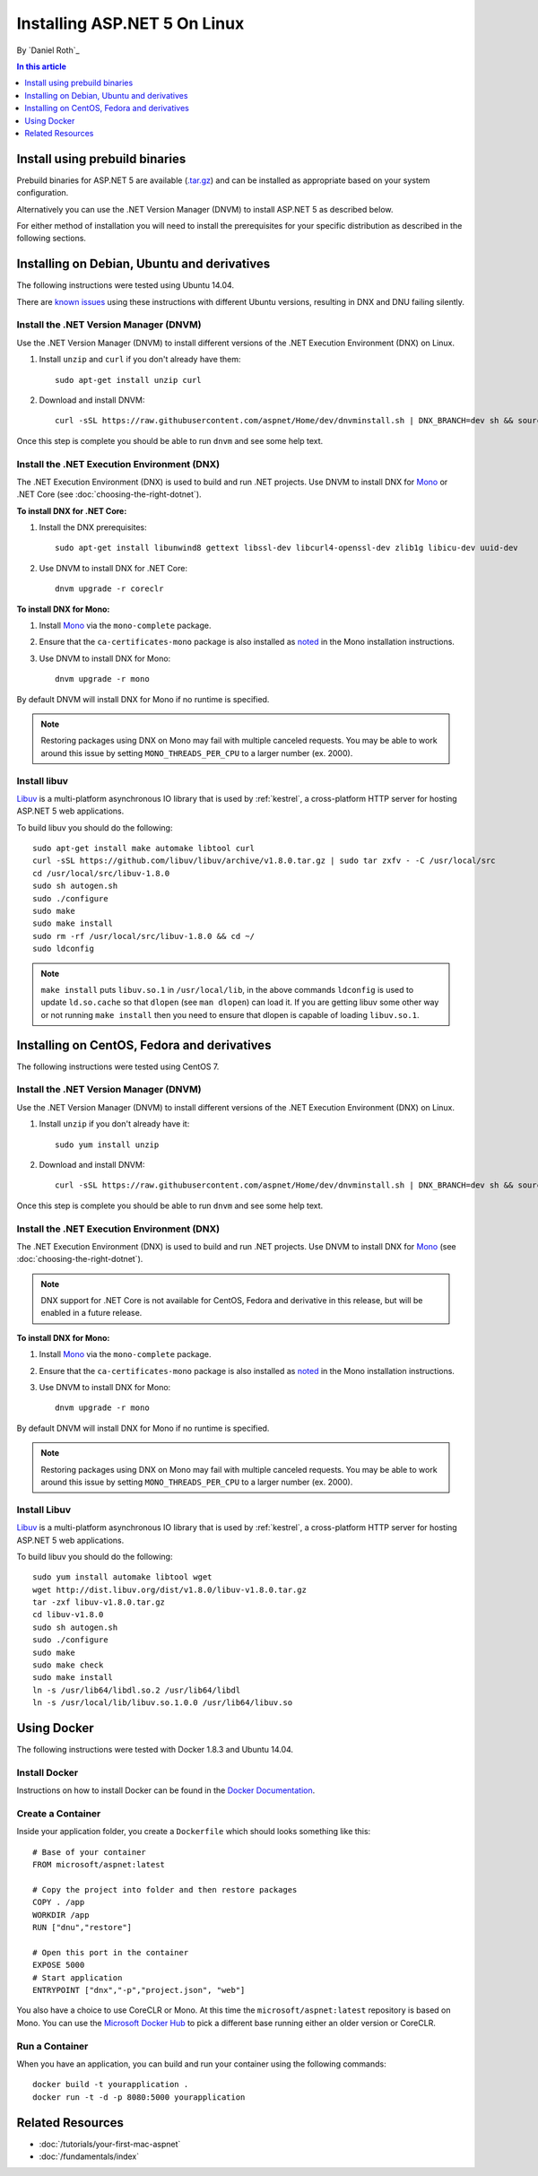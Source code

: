 Installing ASP.NET 5 On Linux
=============================

By `Daniel Roth`_

.. contents:: In this article
  :local:
  :depth: 1

Install using prebuild binaries
-------------------------------

Prebuild binaries for ASP.NET 5 are available (`.tar.gz <https://go.microsoft.com/fwlink/?LinkId=703941>`__) and can be installed as appropriate based on your system configuration. 

Alternatively you can use the .NET Version Manager (DNVM) to install ASP.NET 5 as described below.

For either method of installation you will need to install the prerequisites for your specific distribution as described in the following sections.

Installing on Debian, Ubuntu and derivatives
--------------------------------------------

The following instructions were tested using Ubuntu 14.04.  

There are `known <https://github.com/aspnet/dnx/issues/3059>`__  `issues <https://github.com/aspnet/dnx/issues/3007>`__ using these instructions with different Ubuntu versions, resulting in DNX and DNU failing silently.

Install the .NET Version Manager (DNVM)
^^^^^^^^^^^^^^^^^^^^^^^^^^^^^^^^^^^^^^^

Use the .NET Version Manager (DNVM) to install different versions of the .NET Execution Environment (DNX) on Linux.

1. Install ``unzip`` and ``curl`` if you don't already have them::

    sudo apt-get install unzip curl

2. Download and install DNVM::

    curl -sSL https://raw.githubusercontent.com/aspnet/Home/dev/dnvminstall.sh | DNX_BRANCH=dev sh && source ~/.dnx/dnvm/dnvm.sh
    
Once this step is complete you should be able to run ``dnvm`` and see some help text.

Install the .NET Execution Environment (DNX)
^^^^^^^^^^^^^^^^^^^^^^^^^^^^^^^^^^^^^^^^^^^^

The .NET Execution Environment (DNX) is used to build and run .NET projects. Use DNVM to install DNX for `Mono <http://mono-project.com>`_ or .NET Core (see :doc:`choosing-the-right-dotnet`).

**To install DNX for .NET Core:**

1. Install the DNX prerequisites::

    sudo apt-get install libunwind8 gettext libssl-dev libcurl4-openssl-dev zlib1g libicu-dev uuid-dev

2. Use DNVM to install DNX for .NET Core::

    dnvm upgrade -r coreclr

**To install DNX for Mono:**

1. Install `Mono <http://www.mono-project.com/docs/getting-started/install/linux/#debian-ubuntu-and-derivatives>`__ via the ``mono-complete`` package.

2. Ensure that the ``ca-certificates-mono`` package is also installed as `noted <http://www.mono-project.com/docs/getting-started/install/linux/#notes>`__ in the Mono installation instructions.

3. Use DNVM to install DNX for Mono::

    dnvm upgrade -r mono

By default DNVM will install DNX for Mono if no runtime is specified.

.. note:: Restoring packages using DNX on Mono may fail with multiple canceled requests. You may be able to work around this issue by setting ``MONO_THREADS_PER_CPU`` to a larger number (ex. 2000).

Install libuv
^^^^^^^^^^^^^

`Libuv <https://github.com/libuv/libuv>`_ is a multi-platform asynchronous IO library that is used by :ref:`kestrel`, a cross-platform HTTP server for hosting ASP.NET 5 web applications.

To build libuv you should do the following::

    sudo apt-get install make automake libtool curl
    curl -sSL https://github.com/libuv/libuv/archive/v1.8.0.tar.gz | sudo tar zxfv - -C /usr/local/src
    cd /usr/local/src/libuv-1.8.0
    sudo sh autogen.sh
    sudo ./configure
    sudo make 
    sudo make install
    sudo rm -rf /usr/local/src/libuv-1.8.0 && cd ~/
    sudo ldconfig

.. note::

    ``make install`` puts ``libuv.so.1`` in ``/usr/local/lib``, in the above commands ``ldconfig`` is used to update ``ld.so.cache`` so that ``dlopen`` (see ``man dlopen``) can load it. If you are getting libuv some other way or not running ``make install`` then you need to ensure that dlopen is capable of loading ``libuv.so.1``.

Installing on CentOS, Fedora and derivatives
--------------------------------------------

The following instructions were tested using CentOS 7.

Install the .NET Version Manager (DNVM)
^^^^^^^^^^^^^^^^^^^^^^^^^^^^^^^^^^^^^^^^

Use the .NET Version Manager (DNVM) to install different versions of the .NET Execution Environment (DNX) on Linux.

1. Install ``unzip`` if you don't already have it::

    sudo yum install unzip

2. Download and install DNVM::

    curl -sSL https://raw.githubusercontent.com/aspnet/Home/dev/dnvminstall.sh | DNX_BRANCH=dev sh && source ~/.dnx/dnvm/dnvm.sh

Once this step is complete you should be able to run ``dnvm`` and see some help text.

Install the .NET Execution Environment (DNX)
^^^^^^^^^^^^^^^^^^^^^^^^^^^^^^^^^^^^^^^^^^^^

The .NET Execution Environment (DNX) is used to build and run .NET projects. Use DNVM to install DNX for `Mono <http://mono-project.com>`_ (see :doc:`choosing-the-right-dotnet`).

.. note:: DNX support for .NET Core is not available for CentOS, Fedora and derivative in this release, but will be enabled in a future release.

**To install DNX for Mono:**

1. Install `Mono <http://www.mono-project.com/docs/getting-started/install/linux/#centos-fedora-and-derivatives>`__ via the ``mono-complete`` package.

2. Ensure that the ``ca-certificates-mono`` package is also installed as `noted <http://www.mono-project.com/docs/getting-started/install/linux/#notes>`__ in the Mono installation instructions.

3. Use DNVM to install DNX for Mono::

    dnvm upgrade -r mono

By default DNVM will install DNX for Mono if no runtime is specified.

.. note:: Restoring packages using DNX on Mono may fail with multiple canceled requests. You may be able to work around this issue by setting ``MONO_THREADS_PER_CPU`` to a larger number (ex. 2000).

Install Libuv
^^^^^^^^^^^^^

`Libuv <https://github.com/libuv/libuv>`_ is a multi-platform asynchronous IO library that is used by :ref:`kestrel`, a cross-platform HTTP server for hosting ASP.NET 5 web applications.

To build libuv you should do the following::

    sudo yum install automake libtool wget
    wget http://dist.libuv.org/dist/v1.8.0/libuv-v1.8.0.tar.gz
    tar -zxf libuv-v1.8.0.tar.gz
    cd libuv-v1.8.0
    sudo sh autogen.sh
    sudo ./configure
    sudo make
    sudo make check
    sudo make install
    ln -s /usr/lib64/libdl.so.2 /usr/lib64/libdl
    ln -s /usr/local/lib/libuv.so.1.0.0 /usr/lib64/libuv.so

Using Docker
------------

The following instructions were tested with Docker 1.8.3 and Ubuntu 14.04.

Install Docker
^^^^^^^^^^^^^^

Instructions on how to install Docker can be found in the `Docker Documentation <https://docs.docker.com/installation/>`_.

Create a Container
^^^^^^^^^^^^^^^^^^

Inside your application folder, you create a ``Dockerfile`` which should looks something like this::

    # Base of your container
    FROM microsoft/aspnet:latest

    # Copy the project into folder and then restore packages
    COPY . /app
    WORKDIR /app
    RUN ["dnu","restore"]

    # Open this port in the container
    EXPOSE 5000
    # Start application
    ENTRYPOINT ["dnx","-p","project.json", "web"]

You also have a choice to use CoreCLR or Mono. At this time the ``microsoft/aspnet:latest`` repository is based on Mono. You can use the `Microsoft Docker Hub <https://hub.docker.com/r/microsoft/aspnet/>`_ to pick a different base running either an older version or CoreCLR.

Run a Container
^^^^^^^^^^^^^^^

When you have an application, you can build and run your container using the following commands::

    docker build -t yourapplication .
    docker run -t -d -p 8080:5000 yourapplication

Related Resources
-----------------

- :doc:`/tutorials/your-first-mac-aspnet`
- :doc:`/fundamentals/index`

